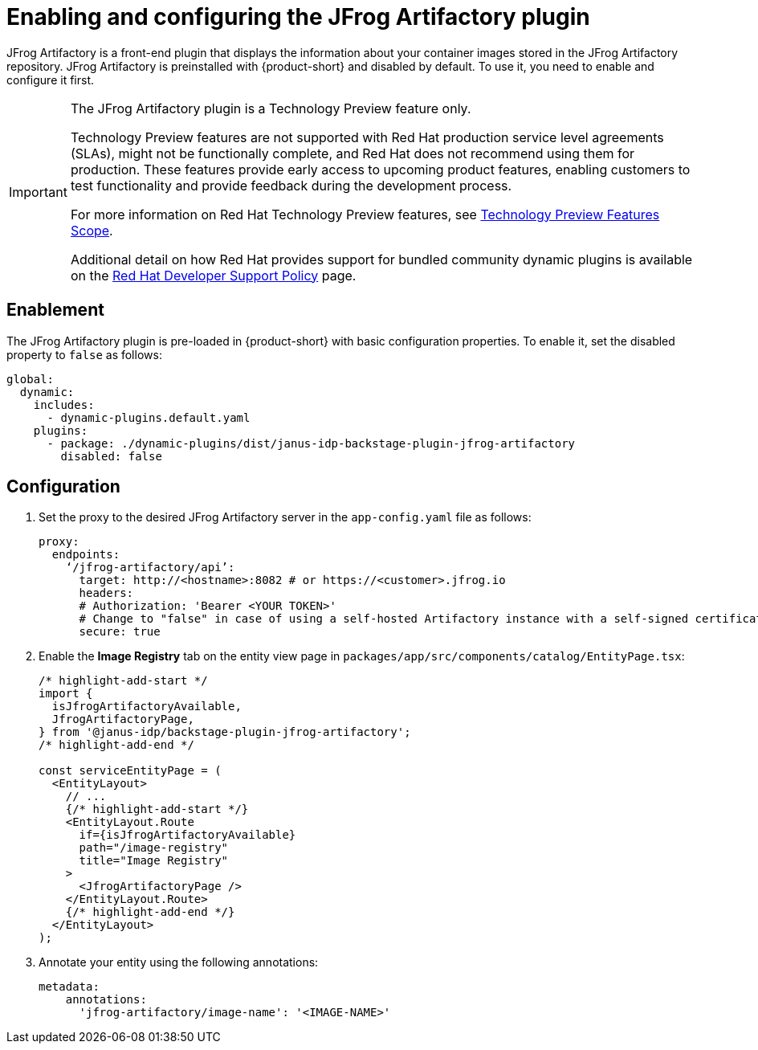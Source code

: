 = Enabling and configuring the JFrog Artifactory plugin

JFrog Artifactory is a front-end plugin that displays the information about your container images stored in the JFrog Artifactory repository. JFrog Artifactory is preinstalled with {product-short} and disabled by default. To use it, you need to enable and configure it first.

[IMPORTANT]
====
The JFrog Artifactory plugin is a Technology Preview feature only.

Technology Preview features are not supported with Red Hat production service level agreements (SLAs), might not be functionally complete, and Red Hat does not recommend using them for production. These features provide early access to upcoming product features, enabling customers to test functionality and provide feedback during the development process.

For more information on Red Hat Technology Preview features, see https://access.redhat.com/support/offerings/techpreview/[Technology Preview Features Scope].

Additional detail on how Red Hat provides support for bundled community dynamic plugins is available on the https://access.redhat.com/policy/developerhub-support-policy[Red Hat Developer Support Policy] page.
====

== Enablement
The JFrog Artifactory plugin is pre-loaded in {product-short} with basic configuration properties. To enable it, set the disabled property to `false` as follows:

[source,yaml]
----
global:
  dynamic:
    includes:
      - dynamic-plugins.default.yaml
    plugins:
      - package: ./dynamic-plugins/dist/janus-idp-backstage-plugin-jfrog-artifactory
        disabled: false
----

== Configuration
. Set the proxy to the desired JFrog Artifactory server in the `app-config.yaml` file as follows:
+
[source,yaml]
----
proxy:
  endpoints:
    ‘/jfrog-artifactory/api’:
      target: http://<hostname>:8082 # or https://<customer>.jfrog.io
      headers:
      # Authorization: 'Bearer <YOUR TOKEN>'
      # Change to "false" in case of using a self-hosted Artifactory instance with a self-signed certificate
      secure: true
----

. Enable the *Image Registry* tab on the entity view page in `packages/app/src/components/catalog/EntityPage.tsx`:
+
[source,yaml]
----
/* highlight-add-start */
import {
  isJfrogArtifactoryAvailable,
  JfrogArtifactoryPage,
} from '@janus-idp/backstage-plugin-jfrog-artifactory';
/* highlight-add-end */

const serviceEntityPage = (
  <EntityLayout>
    // ...
    {/* highlight-add-start */}
    <EntityLayout.Route
      if={isJfrogArtifactoryAvailable}
      path="/image-registry"
      title="Image Registry"
    >
      <JfrogArtifactoryPage />
    </EntityLayout.Route>
    {/* highlight-add-end */}
  </EntityLayout>
);
----

. Annotate your entity using the following annotations:
+
[source,yaml]
----
metadata:
    annotations:
      'jfrog-artifactory/image-name': '<IMAGE-NAME>'
----
